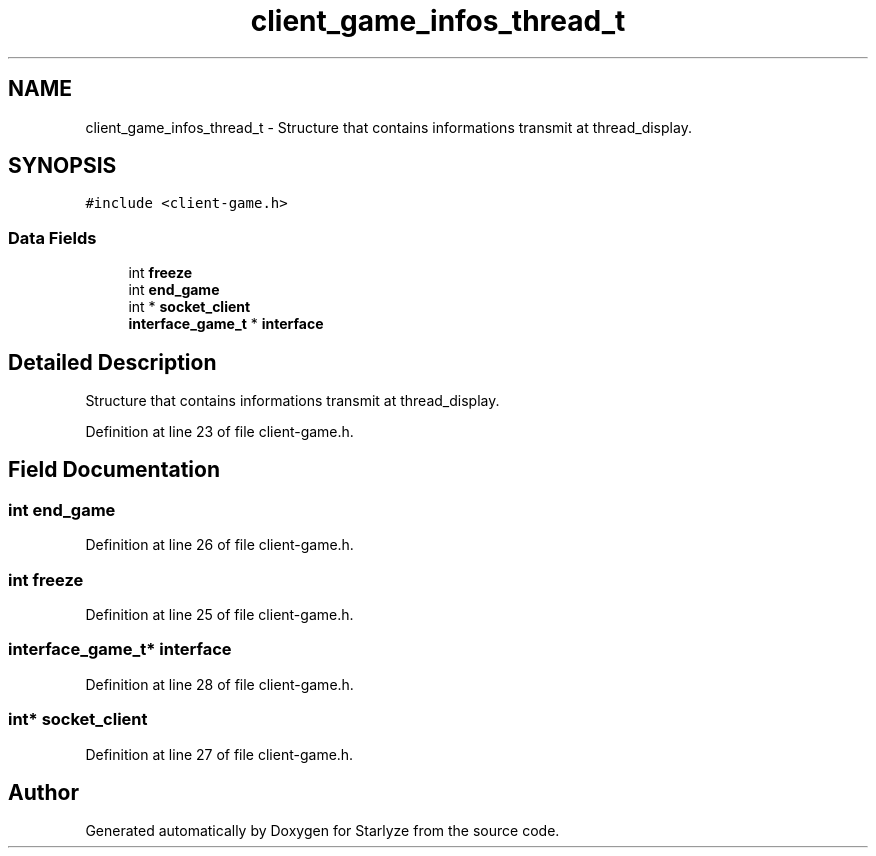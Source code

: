 .TH "client_game_infos_thread_t" 3 "Sun Apr 2 2023" "Version 1.0" "Starlyze" \" -*- nroff -*-
.ad l
.nh
.SH NAME
client_game_infos_thread_t \- Structure that contains informations transmit at thread_display\&.  

.SH SYNOPSIS
.br
.PP
.PP
\fC#include <client\-game\&.h>\fP
.SS "Data Fields"

.in +1c
.ti -1c
.RI "int \fBfreeze\fP"
.br
.ti -1c
.RI "int \fBend_game\fP"
.br
.ti -1c
.RI "int * \fBsocket_client\fP"
.br
.ti -1c
.RI "\fBinterface_game_t\fP * \fBinterface\fP"
.br
.in -1c
.SH "Detailed Description"
.PP 
Structure that contains informations transmit at thread_display\&. 


.PP
Definition at line 23 of file client\-game\&.h\&.
.SH "Field Documentation"
.PP 
.SS "int end_game"

.PP
Definition at line 26 of file client\-game\&.h\&.
.SS "int freeze"

.PP
Definition at line 25 of file client\-game\&.h\&.
.SS "\fBinterface_game_t\fP* interface"

.PP
Definition at line 28 of file client\-game\&.h\&.
.SS "int* socket_client"

.PP
Definition at line 27 of file client\-game\&.h\&.

.SH "Author"
.PP 
Generated automatically by Doxygen for Starlyze from the source code\&.

